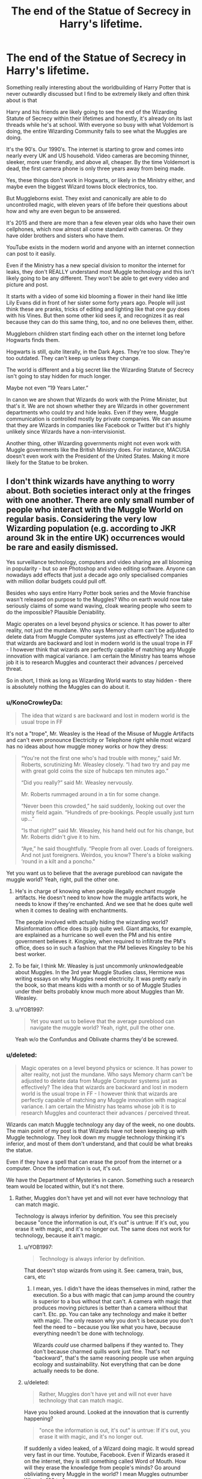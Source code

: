#+TITLE: The end of the Statue of Secrecy in Harry's lifetime.

* The end of the Statue of Secrecy in Harry's lifetime.
:PROPERTIES:
:Score: 14
:DateUnix: 1606385492.0
:DateShort: 2020-Nov-26
:FlairText: Discussion
:END:
Something really interesting about the worldbuilding of Harry Potter that is never outwardly discussed but I find to be extremely likely and often think about is that

Harry and his friends are likely going to see the end of the Wizarding Statute of Secrecy within their lifetimes and honestly, it's already on its last threads while he's at school. With everyone so busy with what Voldemort is doing, the entire Wizarding Community fails to see what the Muggles are doing.

It's the 90′s. Our 1990′s. The internet is starting to grow and comes into nearly every UK and US household. Video cameras are becoming thinner, sleeker, more user friendly, and above all, cheaper. By the time Voldemort is dead, the first camera phone is only three years away from being made.

Yes, these things don't work in Hogwarts, or likely in the Ministry either, and maybe even the biggest Wizard towns block electronics, too.

But Muggleborns exist. They exist and canonically are able to do uncontrolled magic, with eleven years of life before their questions about how and why are even begun to be answered.

It's 2015 and there are more than a few eleven year olds who have their own cellphones, which now almost all come standard with cameras. Or they have older brothers and sisters who have them.

YouTube exists in the modern world and anyone with an internet connection can post to it easily.

Even if the Ministry has a new special division to monitor the internet for leaks, they don't REALLY understand most Muggle technology and this isn't likely going to be any different. They won't be able to get every video and picture and post.

It starts with a video of some kid blooming a flower in their hand like little Lily Evans did in front of her sister some forty years ago. People will just think these are pranks, tricks of editing and lighting like that one guy does with his Vines. But then some other kid sees it, and recognizes it as real because they can do this same thing, too, and no one believes them, either.

Muggleborn children start finding each other on the internet long before Hogwarts finds them.

Hogwarts is still, quite literally, in the Dark Ages. They're too slow. They're too outdated. They can't keep up unless they change.

The world is different and a big secret like the Wizarding Statute of Secrecy isn't going to stay hidden for much longer.

Maybe not even “19 Years Later.”

In canon we are shown that Wizards do work with the Prime Minister, but that's it. We are not shown whether they are Wizards in other government departments who could try and hide leaks. Even if they were, Muggle communication is controlled mostly by private companies. We can assume that they are Wizards in companies like Facebook or Twitter but it's highly unlikely since Wizards have a non-intervisionist.

Another thing, other Wizarding governments might not even work with Muggle governments like the British Ministry does. For instance, MACUSA doesn't even work with the President of the United States. Making it more likely for the Statue to be broken.


** I don't think wizards have anything to worry about. Both societies interact only at the fringes with one another. There are only small number of people who interact with the Muggle World on regular basis. Considering the very low Wizarding population (e.g. according to JKR around 3k in the entire UK) occurrences would be rare and easily dismissed.

Yes surveillance technology, computers and video sharing are all blooming in popularity - but so are Photoshop and video editing software. Anyone can nowadays add effects that just a decade ago only specialised companies with million dollar budgets could pull off.

Besides who says entire Harry Potter book series and the Movie franchise wasn't released on purpose to the Muggles? Who on earth would now take seriously claims of some wand waving, cloak wearing people who seem to do the impossible? Plausible Deniability.

Magic operates on a level beyond physics or science. It has power to alter reality, not just the mundane. Who says Memory charm can't be adjusted to delete data from Muggle Computer systems just as effectively? The idea that wizards are backward and lost in modern world is the usual trope in FF - I however think that wizards are perfectly capable of matching any Muggle innovation with magical variance. I am certain the Ministry has teams whose job it is to research Muggles and counteract their advances / perceived threat.

So in short, I think as long as Wizarding World wants to stay hidden - there is absolutely nothing the Muggles can do about it.
:PROPERTIES:
:Author: albeva
:Score: 20
:DateUnix: 1606388806.0
:DateShort: 2020-Nov-26
:END:

*** u/KonoCrowleyDa:
#+begin_quote
  The idea that wizard s are backward and lost in modern world is the usual trope in FF
#+end_quote

It's not a "trope", Mr. Weasley is the Head of the Misuse of Muggle Artifacts and can't even pronounce Electricity or Telephone right while most wizard has no ideas about how muggle money works or how they dress:

#+begin_quote
  “You're not the first one who's had trouble with money,” said Mr. Roberts, scrutinizing Mr. Weasley closely. “I had two try and pay me with great gold coins the size of hubcaps ten minutes ago.”

  “Did you really?” said Mr. Weasley nervously.

  Mr. Roberts rummaged around in a tin for some change.

  “Never been this crowded,” he said suddenly, looking out over the misty field again. “Hundreds of pre-bookings. People usually just turn up...”

  “Is that right?” said Mr. Weasley, his hand held out for his change, but Mr. Roberts didn't give it to him.

  “Aye,” he said thoughtfully. “People from all over. Loads of foreigners. And not just foreigners. Weirdos, you know? There's a bloke walking ‘round in a kilt and a poncho."
#+end_quote

Yet you want us to believe that the average pureblood can navigate the muggle world? Yeah, right, pull the other one.
:PROPERTIES:
:Author: KonoCrowleyDa
:Score: 8
:DateUnix: 1606398182.0
:DateShort: 2020-Nov-26
:END:

**** He's in charge of knowing when people illegally enchant muggle artifacts. He doesn't need to know how the muggle artifacts work, he needs to know if they're enchanted. And we see that he does quite well when it comes to dealing with enchantments.

The people involved with actually hiding the wizarding world? Misinformation office does its job quite well. Giant attacks, for example, are explained as a hurricane so well even the PM and his entire government believes it. Kingsley, when required to infiltrate the PM's office, does so in such a fashion that the PM believes Kingsley to be his best worker.
:PROPERTIES:
:Author: Impossible-Poetry
:Score: 11
:DateUnix: 1606413818.0
:DateShort: 2020-Nov-26
:END:


**** To be fair, I think Mr. Weasley is just uncommonly unknowledgeable about Muggles. In the 3rd year Muggle Studies class, Hermione was writing essays on why Muggles need electricity. It was pretty early in the book, so that means kids with a month or so of Muggle Studies under their belts probably know much more about Muggles than Mr. Weasley.
:PROPERTIES:
:Author: Why634
:Score: 2
:DateUnix: 1606453728.0
:DateShort: 2020-Nov-27
:END:


**** u/YOB1997:
#+begin_quote
  Yet you want us to believe that the average pureblood can navigate the muggle world? Yeah, right, pull the other one.
#+end_quote

Yeah w/o the Confundus and Oblivate charms they'd be screwed.
:PROPERTIES:
:Author: YOB1997
:Score: 1
:DateUnix: 1606419839.0
:DateShort: 2020-Nov-26
:END:


*** u/deleted:
#+begin_quote
  Magic operates on a level beyond physics or science. It has power to alter reality, not just the mundane. Who says Memory charm can't be adjusted to delete data from Muggle Computer systems just as effectively? The idea that wizards are backward and lost in modern world is the usual trope in FF - I however think that wizards are perfectly capable of matching any Muggle innovation with magical variance. I am certain the Ministry has teams whose job it is to research Muggles and counteract their advances / perceived threat.
#+end_quote

Wizards can match Muggle technology any day of the week, no one doubts. The main point of my post is that Wizards have not been keeping up with Muggle technology. They look down my muggle technology thinking it's inferior, and most of them don't understand, and that could be what breaks the statue.

Even if they have a spell that can erase the proof from the internet or a computer. Once the information is out, it's out.

We have the Department of Mysteries in canon. Something such a research team would be located within, but it's not there.
:PROPERTIES:
:Score: 4
:DateUnix: 1606389526.0
:DateShort: 2020-Nov-26
:END:

**** Rather, Muggles don't have yet and will not ever have technology that can match magic.

Technology is always inferior by definition. You see this precisely because "once the information is out, it's out" is untrue: If it's out, you erase it with magic, and it's no longer out. The same does not work for technology, because it ain't magic.
:PROPERTIES:
:Author: Sescquatch
:Score: 3
:DateUnix: 1606418765.0
:DateShort: 2020-Nov-26
:END:

***** u/YOB1997:
#+begin_quote
  Technology is always inferior by definition.
#+end_quote

That doesn't stop wizards from using it. See: camera, train, bus, cars, etc
:PROPERTIES:
:Author: YOB1997
:Score: 2
:DateUnix: 1606419646.0
:DateShort: 2020-Nov-26
:END:

****** I mean, yes. I didn't have the ideas themselves in mind, rather the execution. So a bus with magic that can jump around the country is superior to a bus without that can't. A camera with magic that produces moving pictures is better than a camera without that can't. Etc. pp. You can take any technology and make it better with magic. The only reason why you don't is because you don't feel the need to -- because you like what you have, because everything needn't be done with technology.

Wizards /could/ use charmed ballpens if they wanted to. They don't because charmed quills work just fine. That's not "backward", that's the same reasoning people use when arguing ecology and sustainability. Not everything that can be done actually needs to be done.
:PROPERTIES:
:Author: Sescquatch
:Score: 5
:DateUnix: 1606421091.0
:DateShort: 2020-Nov-26
:END:


***** u/deleted:
#+begin_quote
  Rather, Muggles don't have yet and will not ever have technology that can match magic.
#+end_quote

Have you looked around. Looked at the innovation that is currently happening?

#+begin_quote
  "once the information is out, it's out" is untrue: If it's out, you erase it with magic, and it's no longer out.
#+end_quote

If suddenly a video leaked, of a Wizard doing magic. It would spread very fast in our time. Youtube, Facebook. Even if Wizards erased it on the internet, they is still something called Word of Mouth. How will they erase the knowledge from people's minds? Go around obliviating every Muggle in the world? I mean Muggles outnumber Wizards 100 to 1.

​

#+begin_quote
  Technology is always inferior by definition.
#+end_quote

You're forgetting that Muggles went to the month. Wizards haven't even been there. Also the fact that Muggles invented a nuclear bomb, and are close to inventing an Antimatter bomb. The equivalent for Wizards is fiendfyre, but it's not on the same scale.
:PROPERTIES:
:Score: 1
:DateUnix: 1606419893.0
:DateShort: 2020-Nov-26
:END:

****** You can go on youtube and facebook right now and find people claiming magic is real. You can go and find videos depicting apparently magical feats. There's no reason anyone would suddenly believe the impossible, just based on some online video
:PROPERTIES:
:Author: Tsorovar
:Score: 3
:DateUnix: 1606457036.0
:DateShort: 2020-Nov-27
:END:


****** u/Sescquatch:
#+begin_quote
  Have you looked around. Looked at the innovation that is currently happening?
#+end_quote

Indeed I have, and nothing impresses me, to be honest. I was promised flying cars 20 years ago.

#+begin_quote
  If suddenly a video leaked, of a Wizard doing magic. It would spread very fast in our time. Youtube, Facebook. Even if Wizards erased it on the internet, they is still something called Word of Mouth. How will they erase the knowledge from people's minds? Go around obliviating every Muggle in the world? I mean Muggles outnumber Wizards 100 to 1.
#+end_quote

Yes, see, this is what I mean. I am assuming wizards have a way to erase knowledge from everyone's mind in one fell swoop if they truly needed to, because we are factually shown such kind of magic exists. You don't, because it's not literally shown. I think that is wrong reading of books and HP magic, but y'know, ¯_(ツ)_/¯

Ain't me who's missing out on the wonders and magicalness of HP there. You do you.

#+begin_quote
  You're forgetting that Muggles went to the month. Wizards haven't even been there. Also the fact that Muggles invented a nuclear bomb, and are close to inventing an Antimatter bomb. The equivalent for Wizards is fiendfyre, but it's not on the same scale.
#+end_quote

I'm not forgetting that, I'm saying it's irrelevant. Obviously wizards could fly to the moon if they wanted to. Your nuclear bomb can be stopped with a simple shield charm. If there ever was need for more large-scale destruction spells, someone would create one. Apart from the few restrictions mentioned in the books, magic is limitless. And technology will always be limited.
:PROPERTIES:
:Author: Sescquatch
:Score: 4
:DateUnix: 1606420875.0
:DateShort: 2020-Nov-26
:END:


*** The Ministry of Magic needs your location😉😉. Better run for it
:PROPERTIES:
:Author: AnkitMishraGr8
:Score: 1
:DateUnix: 1606398441.0
:DateShort: 2020-Nov-26
:END:


** To be fair, I don't think it will be videos of children that break it. It will be security videos from places like Charing Cross Road, Kings Cross Station, and the phone box that they use for accessing the ministry. These have very high traffic and in the late 90's early 00's were regularly hacked for fun as computer security hadn't caught up with the massive increase in network access available to the general population. To start with, these videos would likely be posted to newsgroups and bbs. But once sites like myspace and youtube get going you'd see them on there as well.

It would probably be posts like, "Guys, did you know that there's a pub on Charing cross road? It doesn't appear on this camera [clip], but if you zoom this camera [clip], this camera [clip], this camera [clip], and this camera [clip] you can clearly see that there's a pub there, though the angle's not good enough to see the name. You also get loads of people in renfaire costumes walking in and out, and occasionally disappearing. If you want to check yourself they're on these MAC Addresses with the polycom port numbers for the city of london wan."
:PROPERTIES:
:Author: dark-phoenix-lady
:Score: 14
:DateUnix: 1606387483.0
:DateShort: 2020-Nov-26
:END:

*** i mean, they physically wont be able to see it, magic messes with their minds so that they suddently think of something else.

Really GOF shows how easy wizards deal with muggles, they casually manipulated the memory of the security guard at the world cup
:PROPERTIES:
:Author: JonasS1999
:Score: 2
:DateUnix: 1606413152.0
:DateShort: 2020-Nov-26
:END:

**** Even through a second or third hand view?
:PROPERTIES:
:Author: dark-phoenix-lady
:Score: 2
:DateUnix: 1606421140.0
:DateShort: 2020-Nov-26
:END:


** This happens in the third story of the Arithmancer series by WhiteSquirrel. linkao3([[https://archiveofourown.org/works/14281440]]) Link is to the first story, because honestly, the third story will make no sense without first two. They're long but definitely worth a read.
:PROPERTIES:
:Author: bazjack
:Score: 5
:DateUnix: 1606397447.0
:DateShort: 2020-Nov-26
:END:

*** [[https://archiveofourown.org/works/14281440][*/The Arithmancer/*]] by [[https://www.archiveofourown.org/users/White_Squirrel/pseuds/White_Squirrel][/White_Squirrel/]]

#+begin_quote
  Hermione grows up as a maths whiz instead of a bookworm and tests into Arithmancy in her first year. With the help of her friends and Professor Vector, she puts her superhuman spellcrafting skills to good use in the fight against Voldemort.
#+end_quote

^{/Site/:} ^{Archive} ^{of} ^{Our} ^{Own} ^{*|*} ^{/Fandom/:} ^{Harry} ^{Potter} ^{-} ^{J.} ^{K.} ^{Rowling} ^{*|*} ^{/Published/:} ^{2018-04-11} ^{*|*} ^{/Completed/:} ^{2018-04-19} ^{*|*} ^{/Words/:} ^{502157} ^{*|*} ^{/Chapters/:} ^{84/84} ^{*|*} ^{/Comments/:} ^{401} ^{*|*} ^{/Kudos/:} ^{1078} ^{*|*} ^{/Bookmarks/:} ^{245} ^{*|*} ^{/Hits/:} ^{32900} ^{*|*} ^{/ID/:} ^{14281440} ^{*|*} ^{/Download/:} ^{[[https://archiveofourown.org/downloads/14281440/The%20Arithmancer.epub?updated_at=1600134123][EPUB]]} ^{or} ^{[[https://archiveofourown.org/downloads/14281440/The%20Arithmancer.mobi?updated_at=1600134123][MOBI]]}

--------------

*FanfictionBot*^{2.0.0-beta} | [[https://github.com/FanfictionBot/reddit-ffn-bot/wiki/Usage][Usage]] | [[https://www.reddit.com/message/compose?to=tusing][Contact]]
:PROPERTIES:
:Author: FanfictionBot
:Score: 1
:DateUnix: 1606397467.0
:DateShort: 2020-Nov-26
:END:


** Conspiracy theorists would be having a field day.

Though the whole 'wizards know nothing about muggles', while somewhat in line with canon examples, cannot be true. They'd have outed themselves a long time ago if every person in the ministry was Arthur Weasley. Hell, they would have never disappeared if that was the case.

IMO the explanation is twofold:

-People that are actually responsible for keeping up the statute - obliviators and some ICW secrecy unit - know what's what. They must, or you'd end up with a lot of weird accidents like people forgetting what a TV is because they've been obliviated of the concept of moving pictures.

-Arthur Weasley's work has nothing to do with muggles - he's basically an unglorified, everyday cursebreaker whose only job is to make sure that whatever muggle artifact leaves his office is 100% magic free.

However, internet and mass media of today, while changing the enforcment somewhat, wouldn't endanger the SoS if the wizards are even minimally competent:

-change the recruitment scheme to visit muggleborns the moment they manifest accidental magic and not on their 11 birthday

-up the strength on muggle-repelling charms so that almost noone can walk into the Leaky Cauldron or see weird stuff on King's Cross

-get major, mainstream news outlets to portray some video feats as nice editing and to riddicule anyone getting too informed as a tin-foil hat conspiracy theorist

-have ICW deal with governments in places where local magical government is purposefully obtuse and refusing to deal with their muggle counterpart (this would propably have to be going for a while anyway)

​

Wizards are kinda OP when it comes to secrecy. The statute couldn't be broken without them willing it to be so, and while it could definitely be something to be dealt with at the brink of the XXI century it would require multi-year preparation of mobile taskforces of healers, charm masters, potioneers and herbalists, preparing production lines, products and services to be sold to the muggles after the SoS is broken to offset most of the negative reaction or potential power struggles that would errupt once people know how powerful and useful magic is.
:PROPERTIES:
:Author: Von_Usedom
:Score: 11
:DateUnix: 1606389208.0
:DateShort: 2020-Nov-26
:END:

*** Complacency has been the undoing of many people, and the Internet caught many people and companies off guard in the real world. Let alone a society that is the magical version of the amish.
:PROPERTIES:
:Author: dark-phoenix-lady
:Score: 5
:DateUnix: 1606412043.0
:DateShort: 2020-Nov-26
:END:

**** Yeah, but those Amish have effectively reset buttons to undo their mistakes in keeping their conspiracy secret.

As long as it's not some reputable source providing clear evidence and not being silenced and obliviated all you'll get is a few tinfoil hatters knowing a bit too much for a while and noone listening to them anyway.
:PROPERTIES:
:Author: Von_Usedom
:Score: 2
:DateUnix: 1606419052.0
:DateShort: 2020-Nov-26
:END:


** linkao3([[https://archiveofourown.org/works/6765496/chapters/15463549]]) proves that it could happen in the 1990s as well.
:PROPERTIES:
:Author: dmreif
:Score: 3
:DateUnix: 1606415791.0
:DateShort: 2020-Nov-26
:END:

*** [[https://archiveofourown.org/works/6765496][*/Harry Potter and the Super Bowl Breach/*]] by [[https://www.archiveofourown.org/users/acgoldis/pseuds/acgoldis][/acgoldis/]]

#+begin_quote
  Harry Potter's escape from the dementors at the beginning of Book 5 is recorded on video without the wizards realizing it. The footage spreads beyond the Oblivators' control thanks to the fledgling Internet and TV, and the wizards have no choice but to reveal themselves to the world in the wake of the 1996 Super Bowl. This work is gritty, dark, and realistic, with NO PLOT ARMOR. Think of it as a historical documentary with a lot of scientific backing, not a fanfic. Major characters die, and the reader is introduced to Wizarding communities throughout the world along with the international Wizarding capital of Atlantis. The islands mentioned in Gulliver's Travels are outed as magical safe havens hidden from Muggles, religion is upended when a major Biblical character returns as a ghost, lunar missions and nuclear weapons are delivered by Portkey, a time-traveling DeLorean is created, and werewolves run amok on cruise ships. Is the human race mature enough to be able to wield the power of both magic and technology on a large scale? Or will civilization destroy itself in a ruthless bid for power? Will Voldemort go international, and can Atlantis stop him?
#+end_quote

^{/Site/:} ^{Archive} ^{of} ^{Our} ^{Own} ^{*|*} ^{/Fandom/:} ^{Harry} ^{Potter} ^{-} ^{J.} ^{K.} ^{Rowling} ^{*|*} ^{/Published/:} ^{2016-05-06} ^{*|*} ^{/Completed/:} ^{2016-09-23} ^{*|*} ^{/Words/:} ^{1030534} ^{*|*} ^{/Chapters/:} ^{501/501} ^{*|*} ^{/Comments/:} ^{131} ^{*|*} ^{/Kudos/:} ^{199} ^{*|*} ^{/Bookmarks/:} ^{47} ^{*|*} ^{/Hits/:} ^{14911} ^{*|*} ^{/ID/:} ^{6765496} ^{*|*} ^{/Download/:} ^{[[https://archiveofourown.org/downloads/6765496/Harry%20Potter%20and%20the.epub?updated_at=1474663250][EPUB]]} ^{or} ^{[[https://archiveofourown.org/downloads/6765496/Harry%20Potter%20and%20the.mobi?updated_at=1474663250][MOBI]]}

--------------

*FanfictionBot*^{2.0.0-beta} | [[https://github.com/FanfictionBot/reddit-ffn-bot/wiki/Usage][Usage]] | [[https://www.reddit.com/message/compose?to=tusing][Contact]]
:PROPERTIES:
:Author: FanfictionBot
:Score: 1
:DateUnix: 1606415809.0
:DateShort: 2020-Nov-26
:END:


** I think it'd be a case of Muggle-baiting that did it, most likely, or somebody like Daedalus Diggle being careless. Some pureblood would use magic overtly in front of one or more cameras during a live broadcast/livestream, and thousands or millions of people would see it before Obliviators even knew there was a problem. It could even happen /during/ canon if Death Eaters attacked somewhere near where a TV reporter was live. The Obliviators might wipe the memories of the nearby witnesses, but are they really going to know how to deal with cameras that transmit offsite?

In the Internet era, perhaps things could be kept under wraps through the efforts of a more technologically-aware magical nation. Who's to say that there aren't "ghosts in the machine" courtesy of some technomancers out of Japan, scouring the web and reporting/tracing/altering/erasing any evidence of magic as soon as it's uploaded?
:PROPERTIES:
:Author: WhosThisGeek
:Score: 2
:DateUnix: 1606434542.0
:DateShort: 2020-Nov-27
:END:


** You've made many posts on this before. As I've already proven in previous posts, wizards have ways to modify electronics and electronically-hosted data (I believe the confundment charm). See the prevalence of satellite and aerial photography in the 90s (and surveillance cameras), yet the muggles had no idea there was a giant rampaging through Britain. And magic is conceptual; a muggle-repelling charm certainly works beyond the purely physical.

And, of course, JKR' statements while writing the books.

#+begin_quote
  /Calliope: Are the Muggle and Magical worlds ever going to be rejoined?/\\
  JK Rowling replies -> No, the breach was final, although as book six shows, the Muggles are noticing more and more odd happenings now that Voldemort's back.

  /JKR 2004/
#+end_quote
:PROPERTIES:
:Author: Impossible-Poetry
:Score: 2
:DateUnix: 1606414244.0
:DateShort: 2020-Nov-26
:END:

*** OP never said it would be rejoined, just that Muggles would know about magic and wizards.
:PROPERTIES:
:Author: YOB1997
:Score: 2
:DateUnix: 1606419910.0
:DateShort: 2020-Nov-26
:END:


** u/Sescquatch:
#+begin_quote
  YouTube exists in the modern world and anyone with an internet connection can post to it easily.

  Even if the Ministry has a new special division to monitor the internet for leaks, they don't REALLY understand most Muggle technology and this isn't likely going to be any different. They won't be able to get every video and picture and post.
#+end_quote

What. Lol. Do you think the Ministry is google's complaints office and looks at flagged videos? I raise you Videotus Deletius, and poof, everything is gone. Without even knowing what it was, where it was, and who put it there. For that matter, you can simply charm things so they can't be recorded in the first place.

I realise this is probably futile, because you have fundamentally different idea of what magic is, but none of what you say is an issue ... because magic. Muggle Tech can be literally Star Trek level. The wizarding world is still hidden. Because magic. They don't need special devisions, they only need what they already have. Because Magic. Magic is literally a fix-all, and in a world where you can bury secrets such that you can't even find them /with/ magic, keeping them in the face of no magic is so easy it's not even worth the five minutes you devote to pondering that issue while in the shower.
:PROPERTIES:
:Author: Sescquatch
:Score: 1
:DateUnix: 1606418233.0
:DateShort: 2020-Nov-26
:END:

